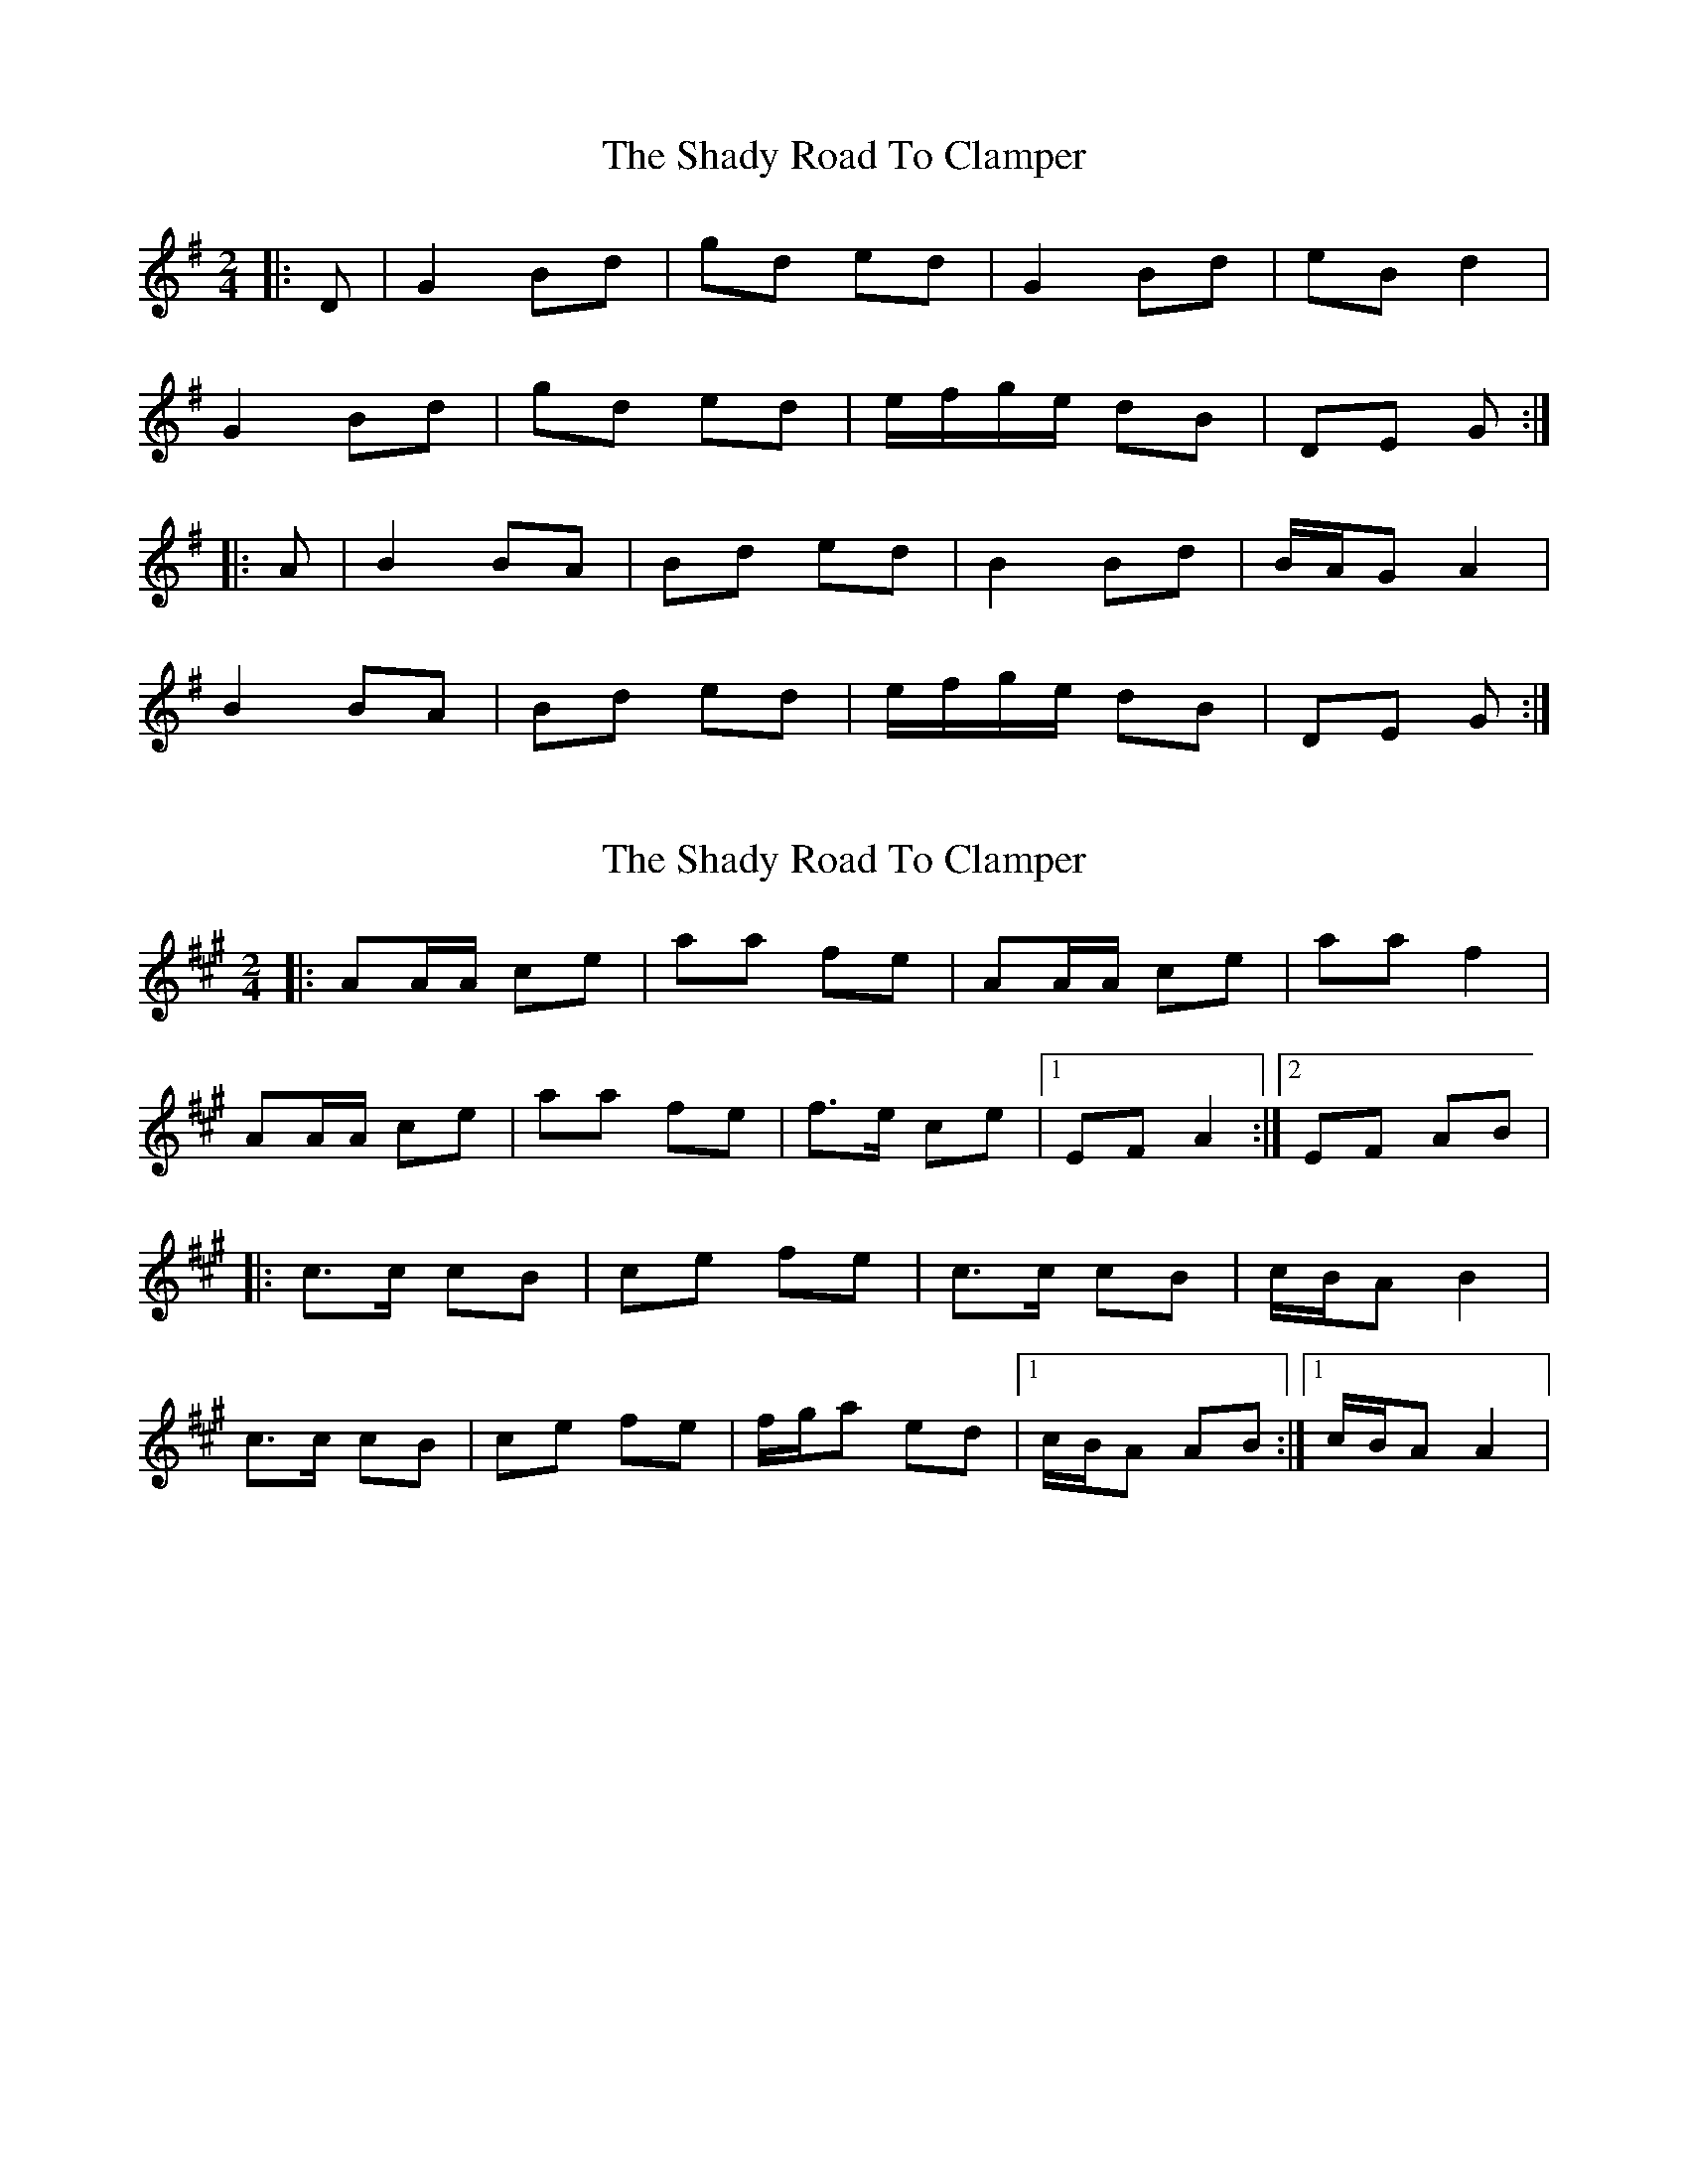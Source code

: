 X: 1
T: Shady Road To Clamper, The
Z: gian marco
S: https://thesession.org/tunes/4970#setting4970
R: polka
M: 2/4
L: 1/8
K: Gmaj
|:D|G2 Bd|gd ed|G2 Bd|eB d2|
G2 Bd|gd ed|e/f/g/e/ dB|DE G:|
|:A|B2 BA|Bd ed|B2 Bd|B/A/G A2|
B2 BA|Bd ed|e/f/g/e/ dB|DE G:|
X: 2
T: Shady Road To Clamper, The
Z: Steve Owen
S: https://thesession.org/tunes/4970#setting25423
R: polka
M: 2/4
L: 1/8
K: Amaj
|:AA/A/ ce|aa fe|AA/A/ ce|aa f2|
AA/A/ ce|aa fe|f>e ce|1 EF A2:|2 EF AB|
|:c>c cB|ce fe|c>c cB|c/B/A B2|
c>c cB|ce fe|f/g/a ed|1 c/B/A AB:|1 c/B/A A2|

